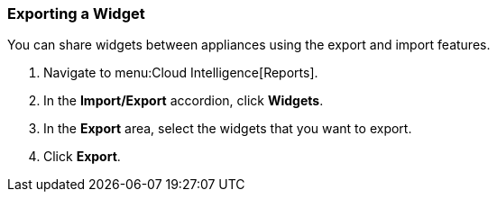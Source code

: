 === Exporting a Widget

You can share widgets between appliances using the export and import features.

. Navigate to menu:Cloud Intelligence[Reports].
. In the *Import/Export* accordion, click *Widgets*.
. In the *Export* area, select the widgets that you want to export.
. Click *Export*. 
